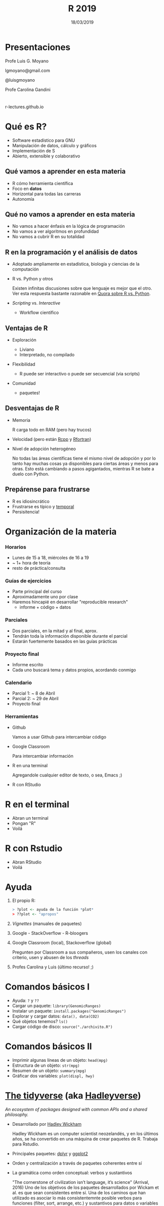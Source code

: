 #+TITLE: R 2019
#+DATE: 18/03/2019
#+AUTHOR: Luis G. Moyano
#+EMAIL: lgmoyano@gmail.com
#+OPTIONS: author:nil date:t email:nil
#+STARTUP: showall expand
#+options: toc:nil
#+REVEAL_ROOT: ../../reveal.js/
#+REVEAL_TITLE_SLIDE_TEMPLATE: Recursive Search
#+OPTIONS: reveal_center:t reveal_progress:t reveal_history:nil reveal_control:t
#+OPTIONS: reveal_rolling_links:nil reveal_keyboard:t reveal_overview:t num:nil
#+OPTIONS: reveal_title_slide:"<h1>%t</h1><h2>%d</h2>"
#+REVEAL_MARGIN: 0.1
#+REVEAL_MIN_SCALE: 0.5
#+REVEAL_MAX_SCALE: 2.5
#+REVEAL_TRANS: slide
#+REVEAL_THEME: beige
#+REVEAL_POSTAMBLE: <p> @luisgmoyano </p>
#+REVEAL_PLUGINS: (highlight)


# #+OPTIONS: reveal_width:1200 reveal_height:800
# #+OPTIONS: toc:1
# #+REVEAL_HEAD_PREAMBLE: <meta name="description" content="Org-Reveal Introduction.">
# #+REVEAL_POSTAMBLE: <p> Created by yjwen. </p>
# #+REVEAL_PLUGINS: (markdown notes)
# #+REVEAL_EXTRA_CSS: ./local
# ## black, blood, league, moon, night, serif, simple, sky, solarized, source, template, white
# #+REVEAL_HIGHLIGHT_CSS: %r/lib/css/zenburn.css


#+begin_src yaml :exports (when (eq org-export-current-backend 'md) "results") :exports (when (eq org-export-current-backend 'reveal) "none") :results value html 
--- 
layout: default 
title: Clase 1 - Intro 
--- 
#+end_src 
#+results:

# #+begin_html
# <img src="right-fail.png">
# #+end_html

# #+ATTR_REVEAL: :frag roll-in

# Clase [2019-03-18 Mon]
* Presentaciones
Profe Luis G. Moyano

lgmoyano@gmail.com

@luisgmoyano

Profe Carolina Gandini
* 

r-lectures.github.io

* Qué es R?
  #+BEGIN_EXPORT html
  <img style="position:absolute; TOP:-150px; LEFT:-100px; WIDTH:200px; HEIGHT:200px; border:0" src="./figs/r_logo.png">
  #+END_EXPORT

  # - R history - 2'
 - Software estadístico para GNU 
 - Manipulación de datos, cálculo y gráficos
 - Implementación de S
 - Abierto, extensible y colaborativo 

** Qué vamos a aprender en esta materia
- R cómo herramienta científica
- Foco en *datos*
- Horizontal para todas las carreras
- Autonomía
** Qué no vamos a aprender en esta materia
- No vamos a hacer énfasis en la lógica de programación
- No vamos a ver algoritmos en profundidad
- No vamos a cubrir R en su totalidad
** R en la programación y el análisis de datos
- Adoptado ampliamente en estadística, biología y ciencias de la computación
- R vs. Python y otros
  #+BEGIN_NOTES
  Existen infinitas discusiones sobre que lenguaje es mejor que el otro. Ver esta respuesta bastante
  razonable en [[https://www.quora.com/Which-is-better-for-data-analysis-R-or-Python][Quora sobre R vs. Python]].
  #+END_NOTES
- /Scripting/ vs. /Interactive/
  - Workflow científico
** Ventajas de R
- Exploración
  #+BEGIN_NOTES
  - Liviano
  - Interpretado, no compilado 
  #+END_NOTES
- Flexibilidad
  #+BEGIN_NOTES
  - R puede ser interactivo o puede ser secuencial (via scripts)
  #+END_NOTES
- Comunidad
  #+BEGIN_NOTES
  - paquetes!
  #+END_NOTES
** Desventajas de R
- Memoria
  #+BEGIN_NOTES
  R carga todo en RAM (pero hay trucos)
  #+END_NOTES
- Velocidad (pero están [[http://www.rcpp.org/][Rcpp]] y [[http://www.rfortran.org/][Rfortran]])
- Nivel de adopción heterogéneo
  #+BEGIN_NOTES
  No todas las áreas científicas tiene el mismo nivel de adopción y por lo tanto hay muchas cosas ya
  disponibles para ciertas áreas y menos para otras. Esto está cambiando a pasos agigantados,
  mientras R se bate a duelo con Python.
  #+END_NOTES
** Prepárense para frustrarse
  #+BEGIN_EXPORT html
  <img style="position:absolute; TOP:250px; LEFT:600px; WIDTH:360px; HEIGHT:300px; border:0" src="./figs/frustration.png">
  #+END_EXPORT

- R es idiosincrático
- Frustrarse es típico y _temporal_
- Persisitencia!
# #+BEGIN_NOTES
# - is natural when you start programming in R, because it is such a stickler for punctuation, and
#   even one character out of place will cause it to complain. But while you should expect to be a
#   little frustrated, take comfort in that it’s both typical and temporary: it happens to everyone,
#   and the only way to get over it is to keep trying.
# - hands-on activities is for people to rapidly fail in an environment where they can quickly get
#   help
# #+END_NOTES
* Organización de la materia
*** Horarios
- Lunes de 15 a 18, miércoles de 16 a 19
- ~ 1+ hora de teoría
- resto de práctica/consulta

# - schedule
#   - 09AM 1h consulting
#   - 10AM 1h practice
#   - 11AM 1h theory
# - should I prepare slides?
#   - yes, I should prepare slides
#   - slides accesible from Slack
# - in-class mini exercises
#   - 3-4 per class?
*** Guías de ejercicios
- Parte principal del curso
- Aproximadamente uno por clase
- Haremos hincapié en desarrollar "reproducible research"
  - informe + código + datos
    # - [[http://r4ds.had.co.nz/r-markdown-workflow.html][30 R Markdown workflow]]
    # - [[http://rmarkdown.rstudio.com/lesson-1.html][markdown rstudio Lesson 1]]
    # - [[http://rmarkdown.rstudio.com/authoring_basics.html][markdown authoring basics]]
    # - [[https://youtu.be/hAyze9cEdZA][video markdown]]
*** Parciales
- Dos parciales, en la mitad y al final, aprox.
- Tendrán toda la información disponible durante el parcial
- Estarán fuertemente basados en las guías prácticas
*** Proyecto final
- Informe escrito
- Cada uno buscará tema y datos propios, acordando conmigo
# - RUBRIC
#   - use of tools learned
#   - presentation
#   - legibility
*** Calendario
- Parcial 1: ~ 8 de Abril
- Parcial 2: ~ 29 de Abril
- Proyecto final
*** Herramientas
- Github
  #+BEGIN_NOTES
  Vamos a usar Github para intercambiar código
  #+END_NOTES
- Google Classroom
  #+BEGIN_NOTES
  Para intercambiar información
  #+END_NOTES
- R en una terminal
  #+BEGIN_NOTES
  Agregandole cualquier editor de texto, o sea, Emacs ;)
  #+END_NOTES
- R con RStudio
* R en el terminal
- Abran un terminal
- Pongan "R"
- Voilá

#+BEGIN_EXPORT html
<img src="./figs/rterminal.png">
#+END_EXPORT

* R con Rstudio
- Abran RStudio
- Voilá

#+BEGIN_EXPORT html
<img src="./figs/rstudio.png">
#+END_EXPORT

* Ayuda
#+ATTR_REVEAL: :frag roll-in
1. El propio R:
   #+BEGIN_SRC R 
   > ?plot <- ayuda de la función *plot*
   > ??plot <- "apropos"
   #+END_SRC
2. /Vignettes/ (manuales de paquetes)
3. Google - StackOverflow - R-bloogers
4. Google Classroom (local), Stackoverflow (global)
   #+BEGIN_NOTES
   Pregunten por Classroom a sus compañeros, usen los canales con criterio, usen y abusen de los /threads/
   #+END_NOTES
5. Profes Carolina y Luis (último recurso! ;)
* Comandos básicos I

- Ayuda: ~?~ y ~??~
- Cargar un paquete: ~library(GenomicRanges)~
- Instalar un paquete: ~install.packages("GenomicRanges")~
- Explorar y cargar datos: ~data(), data(CO2)~
- Qué objetos tenemos? ~ls()~
- Cargar código de disco: ~source("./archivito.R")~
* Comandos básicos II

- Imprimir algunas líneas de un objeto: ~head(mpg)~
- Estructura de un objeto: ~str(mpg)~
- Resumen de un objeto: ~summary(mpg)~
- Gráficar dos variables: ~plot(displ, hwy)~

* [[http://tidyverse.org/][The tidyverse]] (aka [[https://blog.rstudio.org/2016/09/15/tidyverse-1-0-0/][Hadleyverse]])
/An ecosystem of packages designed with common APIs and a shared philosophy./
- Desarrollado por [[http://hadley.nz/][Hadley Wickham]] 
  #+BEGIN_NOTES
  Hadley Wickham es un computer scientist neozelandés, y en los últimos años, se ha convertido en
  una máquina de crear paquetes de R. Trabaja para Rstudio.
  #+END_NOTES
- Principales paquetes: [[http://dplyr.tidyverse.org/][dplyr]] y [[http://ggplot2.tidyverse.org/][ggplot2]]
- Orden y centralización a través de paquetes coherentes entre sí
- La gramática como orden conceptual: verbos y sustantivos
  #+BEGIN_NOTES
  "The cornerstone of civilization isn’t language, it’s science" (Arrival, 2016) Uno de los
   objetivos de los paquetes desarrollados por Wickam et al. es que sean consistentes entre sí. Una
   de los caminos que han utilizado es asociar lo más consistentemnte posible verbos para funciones
   (filter, sort, arrange, etc.) y sustantivos para datos o variables (por ejemplo flights).
  #+END_NOTES 
* Visualización
*** Package /base/ : función ~plot()~
#+BEGIN_SRC R 

# Define the cars vector with 5 values
cars <- c(1, 3, 6, 4, 9)

# Graph the cars vector with all defaults
plot(cars)

# Graph cars using blue points overlayed by a line 
plot(cars, type="o", col="blue")

# Create a title with a red, bold/italic font
title(main="Autos", col.main="red", font.main=4)
#+END_SRC
*** Package /base/ : función ~plot()~
#+BEGIN_SRC R 
# Get a random log-normal distribution
r <- rlnorm(1000)

# Get the distribution without plotting it using tighter breaks
h <- hist(r, plot=F, breaks=c(seq(0,max(r)+1, .1)))

# Plot the distribution using log scale on both axes, and use
# blue points
plot(h$counts, log="xy", pch=20, col="blue",
	main="Log-normal distribution",
	xlab="Value", ylab="Frequency")
#+END_SRC
*** package /ggplot2/ : función ~qplot()~ 
- similar a plot()
- para hacer figuras básicas
#+BEGIN_SRC R 
qplot(displ, hwy, data = mpg)

qplot(displ, hwy, colour = class, data = mpg)
#+END_SRC
** Práctica
1. Elegir un conjunto de datos /built-in/ con datos continuos y categóricos
2. Explorar sus principales características (media, máximo, mínimo, etc)
3. Graficar las relaciones más importantes
4. Encontrar la manera de hacer /scatterplots/ e histogramas
5. Agregar información (título, ejes, descripción de los datos) 

